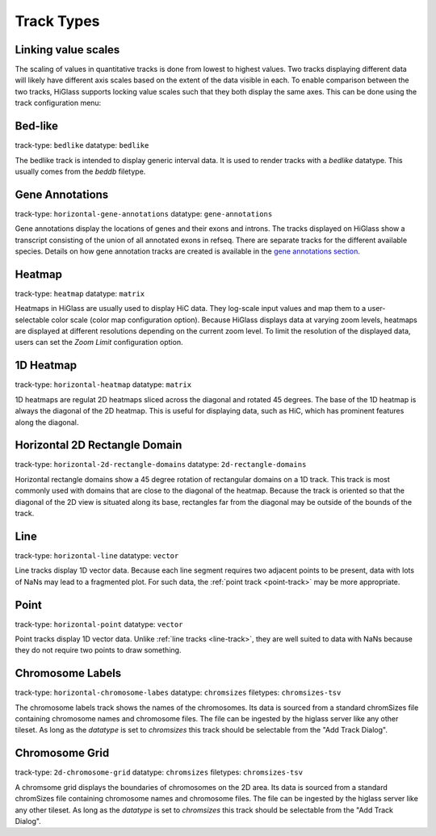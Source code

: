 .. _track-types

===========
Track Types
===========

Linking value scales
====================

The scaling of values in quantitative tracks is done from lowest to highest
values. Two tracks displaying different data will likely have different axis
scales based on the extent of the data visible in each. To enable comparison
between the two tracks, HiGlass supports locking value scales such that they
both display the same axes. This can be done using the track configuration
menu:

.. image:: img/lock-value-scales.png
    :align: center


Bed-like
=================

.. image:: img/bedlike-track-thumb.png
    :align: right

track-type: ``bedlike``
datatype: ``bedlike``

The bedlike track is intended to display generic interval data. It is used to
render tracks with a `bedlike` datatype. This usually comes from the `beddb`
filetype.

Gene Annotations
================

.. image:: img/gene-annotations-track-thumb.png
    :align: right

track-type: ``horizontal-gene-annotations``
datatype: ``gene-annotations``

Gene annotations display the locations of genes and their exons and introns.
The tracks displayed on HiGlass show a transcript consisting of the union of
all annotated exons in refseq. There are separate tracks for the different
available species. Details on how gene annotation tracks are created is available
in the `gene annotations section <gene_annotations.html>`_.

Heatmap
=======

.. image:: img/heatmap-track-thumb.png
    :align: right

track-type: ``heatmap``
datatype: ``matrix``

Heatmaps in HiGlass are usually used to display HiC data. They log-scale input
values and map them to a user-selectable color scale (color map configuration
option). Because HiGlass displays data at varying zoom levels, heatmaps are
displayed at different resolutions depending on the current zoom level. To 
limit the resolution of the displayed data, users can set the `Zoom Limit`
configuration option.

1D Heatmap
==========

.. image:: img/horizontal-heatmap-thumb.png
    :align: right

track-type: ``horizontal-heatmap``
datatype: ``matrix``

1D heatmaps are regulat 2D heatmaps sliced across the diagonal and rotated 45
degrees. The base of the 1D heatmap is always the diagonal of the 2D heatmap.
This is useful for displaying data, such as HiC, which has prominent features
along the diagonal.

.. _horizontal-2d-rectangle-domain

Horizontal 2D Rectangle Domain
==============================

.. image:: img/horizontal-2d-rectangle-domains-thumb.png
    :align: right

track-type: ``horizontal-2d-rectangle-domains``
datatype: ``2d-rectangle-domains``

Horizontal rectangle domains show a 45 degree rotation of rectangular domains
on a 1D track. This track is most commonly used with domains that are close to
the diagonal of the heatmap. Because the track is oriented so that the diagonal
of the 2D view is situated along its base, rectangles far from the diagonal may
be outside of the bounds of the track.

.. _line-track:

Line
====

.. image:: img/line-track-thumb.png
    :align: right

track-type: ``horizontal-line``
datatype: ``vector``

Line tracks display 1D vector data. Because each line segment requires two
adjacent points to be present, data with lots of NaNs may lead to a fragmented
plot. For such data, the :ref:`point track <point-track>` may be more
appropriate.

.. _point-track:

Point
=====

.. image:: img/point-track-thumb.png
    :align: right

track-type: ``horizontal-point``
datatype: ``vector``

Point tracks display 1D vector data. Unlike :ref:`line tracks <line-track>`,
they are well suited to data with NaNs because they do not require two points
to draw something.

.. _chromosome-labels:

Chromosome Labels
=================

.. image:: img/chromosome-labels-thumb.png
    :align: right

track-type: ``horizontal-chromosome-labes``
datatype: ``chromsizes``
filetypes: ``chromsizes-tsv``

The chromosome labels track shows the names of the chromosomes. Its data is
sourced from a standard chromSizes file containing chromosome names and
chromosome files. The file can be ingested by the higlass server like any other
tileset. As long as the `datatype` is set to `chromsizes` this track should be
selectable from the "Add Track Dialog".

Chromosome Grid
===============

.. image:: img/chromosome-grid-thumb.png
    :align: right

track-type: ``2d-chromosome-grid``
datatype: ``chromsizes``
filetypes: ``chromsizes-tsv``

A chromsome grid displays the boundaries of chromosomes on the 2D area. Its
data is sourced from a standard chromSizes file containing chromosome names and
chromosome files. The file can be ingested by the higlass server like any other
tileset. As long as the `datatype` is set to `chromsizes` this track should be
selectable from the "Add Track Dialog".

